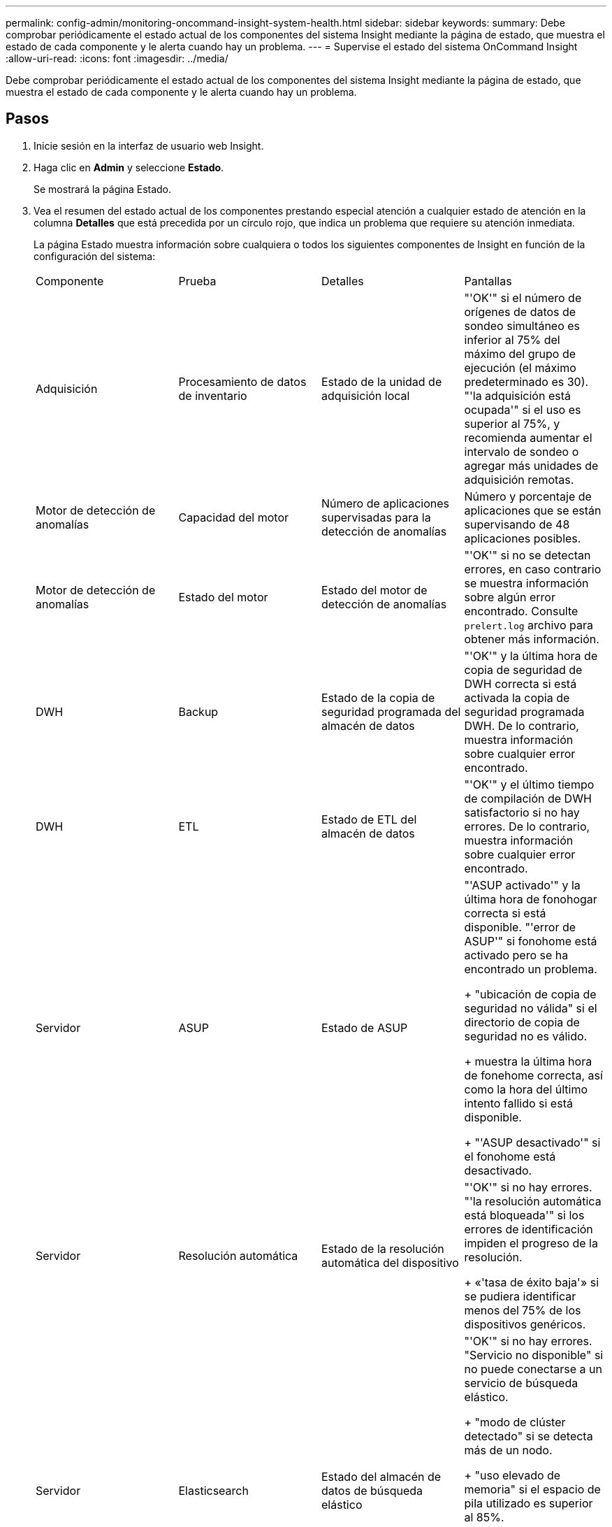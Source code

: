 ---
permalink: config-admin/monitoring-oncommand-insight-system-health.html 
sidebar: sidebar 
keywords:  
summary: Debe comprobar periódicamente el estado actual de los componentes del sistema Insight mediante la página de estado, que muestra el estado de cada componente y le alerta cuando hay un problema. 
---
= Supervise el estado del sistema OnCommand Insight
:allow-uri-read: 
:icons: font
:imagesdir: ../media/


[role="lead"]
Debe comprobar periódicamente el estado actual de los componentes del sistema Insight mediante la página de estado, que muestra el estado de cada componente y le alerta cuando hay un problema.



== Pasos

. Inicie sesión en la interfaz de usuario web Insight.
. Haga clic en *Admin* y seleccione *Estado*.
+
Se mostrará la página Estado.

. Vea el resumen del estado actual de los componentes prestando especial atención a cualquier estado de atención en la columna *Detalles* que está precedida por un círculo rojo, que indica un problema que requiere su atención inmediata.
+
La página Estado muestra información sobre cualquiera o todos los siguientes componentes de Insight en función de la configuración del sistema:

+
|===


| Componente | Prueba | Detalles | Pantallas 


 a| 
Adquisición
 a| 
Procesamiento de datos de inventario
 a| 
Estado de la unidad de adquisición local
 a| 
"'OK'" si el número de orígenes de datos de sondeo simultáneo es inferior al 75% del máximo del grupo de ejecución (el máximo predeterminado es 30). "'la adquisición está ocupada'" si el uso es superior al 75%, y recomienda aumentar el intervalo de sondeo o agregar más unidades de adquisición remotas.



 a| 
Motor de detección de anomalías
 a| 
Capacidad del motor
 a| 
Número de aplicaciones supervisadas para la detección de anomalías
 a| 
Número y porcentaje de aplicaciones que se están supervisando de 48 aplicaciones posibles.



 a| 
Motor de detección de anomalías
 a| 
Estado del motor
 a| 
Estado del motor de detección de anomalías
 a| 
"'OK'" si no se detectan errores, en caso contrario se muestra información sobre algún error encontrado. Consulte `prelert.log` archivo para obtener más información.



 a| 
DWH
 a| 
Backup
 a| 
Estado de la copia de seguridad programada del almacén de datos
 a| 
"'OK'" y la última hora de copia de seguridad de DWH correcta si está activada la copia de seguridad programada DWH. De lo contrario, muestra información sobre cualquier error encontrado.



 a| 
DWH
 a| 
ETL
 a| 
Estado de ETL del almacén de datos
 a| 
"'OK'" y el último tiempo de compilación de DWH satisfactorio si no hay errores. De lo contrario, muestra información sobre cualquier error encontrado.



 a| 
Servidor
 a| 
ASUP
 a| 
Estado de ASUP
 a| 
"'ASUP activado'" y la última hora de fonohogar correcta si está disponible. "'error de ASUP'" si fonohome está activado pero se ha encontrado un problema.

+ "ubicación de copia de seguridad no válida" si el directorio de copia de seguridad no es válido.

+ muestra la última hora de fonehome correcta, así como la hora del último intento fallido si está disponible.

+ "'ASUP desactivado'" si el fonohome está desactivado.



 a| 
Servidor
 a| 
Resolución automática
 a| 
Estado de la resolución automática del dispositivo
 a| 
"'OK'" si no hay errores. "'la resolución automática está bloqueada'" si los errores de identificación impiden el progreso de la resolución.

+ «'tasa de éxito baja'» si se pudiera identificar menos del 75% de los dispositivos genéricos.



 a| 
Servidor
 a| 
Elasticsearch
 a| 
Estado del almacén de datos de búsqueda elástico
 a| 
"'OK'" si no hay errores. "Servicio no disponible" si no puede conectarse a un servicio de búsqueda elástico.

+ "modo de clúster detectado" si se detecta más de un nodo.

+ "uso elevado de memoria" si el espacio de pila utilizado es superior al 85%.

+ "Estado: ROJO" indica un error notificado por la búsqueda elástica. Muestra información sobre el error y recomienda ponerse en contacto con el servicio de atención al cliente.



 a| 
Servidor
 a| 
CPU
 a| 
Uso de CPU Insight
 a| 
«'Aceptar'» si la carga de la CPU es inferior al 65%. "La carga de CPU del sistema es alta. Reduzca la carga de la CPU». Si la carga de CPU es superior al 65%.



 a| 
Servidor
 a| 
Espacio en disco adicional
 a| 
Estado del espacio en disco
 a| 
Espacio libre en disco, espacio en disco utilizado por Insight, y espacio en disco recomendado reservado para Insight. «"espacio en disco bajo»» si el aprovechamiento del disco supera el 80 %.



 a| 
Servidor
 a| 
EventBus
 a| 
Estado de EventBus
 a| 
"'EventBus está vacío'" si la cola EventBus está vacía, de lo contrario se muestra el estado de la cola EventBus.



 a| 
Servidor
 a| 
Procesamiento de datos de inventario
 a| 
Estado de la capacidad de procesamiento de datos de inventario de Insight Server
 a| 
«'OK» si el servidor de Insight no está ocupado. "El servidor está ocupado" si el servidor está ocupado al menos el 75% del tiempo durante la última hora. Recomienda no añadir más orígenes de datos y recomienda dividir el entorno en varios servidores.



 a| 
Servidor
 a| 
MySQL
 a| 
Estado de la base de datos de MySQL
 a| 
"'OK'" si no se detectan problemas. "'la base de datos está teniendo problemas de rendimiento. Algunas consultas tardan demasiado en ejecutarse»» si el número de consultas lentas supera el 5 %.

+ "'el archivo de registro de la base de datos ha crecido más que <size> en la última hora. Compruebe el archivo de registro de MySQL'" si el registro de errores crece a más de 20 KB.



 a| 
Servidor
 a| 
Archivado del rendimiento
 a| 
Estado del archivado de rendimiento
 a| 
«"el archivo de rendimiento está activado" o «"el archivo de rendimiento no está activado»».



 a| 
Servidor
 a| 
Memoria física
 a| 
Estado de la memoria física
 a| 
"'OK'" si el uso de memoria es inferior al 85%. "Mi uso es alto. Reduzca el espacio de memoria total para la estabilidad del sistema» si el uso de la memoria es superior al 85%.



 a| 
Servidor
 a| 
Service Pack
 a| 
Disponibilidad del Service Pack
 a| 
Muestra si hay un Service Pack disponible para Insight. Si hay un Service Pack disponible, muestra las instrucciones.



 a| 
Servidor
 a| 
Información de uso
 a| 
Estado del envío de información de uso
 a| 
Muestra si el envío de información de uso a NetApp está habilitado o deshabilitado. Recomienda habilitar si está deshabilitado. Muestra la última hora de envío que se ha intentado o la última vez que se ha realizado correctamente

+ muestra información sobre cualquier problema encontrado.



 a| 
Servidor
 a| 
Infracción
 a| 
Estado de las infracciones abiertas
 a| 
"'OK'" si el número de violaciones abiertas es inferior al 75% del límite de violaciones. «El número máximo de violaciones abiertas permitidas es <number>» si el número de violaciones abiertas supera el 75% del límite de violaciones. Recomienda revisar la configuración de las políticas de rendimiento.

+ "'el gestor de violaciones está bloqueado'" si el número de violaciones abiertas está en el límite de violaciones.

+ tenga en cuenta que el gestor de infracciones no puede crear nuevas infracciones y recomienda revisar la configuración de la directiva de rendimiento.



 a| 
Servidor
 a| 
Copia de seguridad semanal
 a| 
Estado de la copia de seguridad semanal
 a| 
"'OK'" si la copia de seguridad semanal está activada, en caso contrario muestra "'la copia de seguridad semanal no está activada'".

|===
+
[NOTE]
====
Si el motor de detección de anomalías muestra un error, consulte `prelert.log` Archivo en la siguiente ubicación para obtener más información: - Windows: `disk drive:\install directory\SANscreen\Wildfly\Standalone\Logs`- Linux: `/var/log/netapp/oci/wildfly/`

+

====

